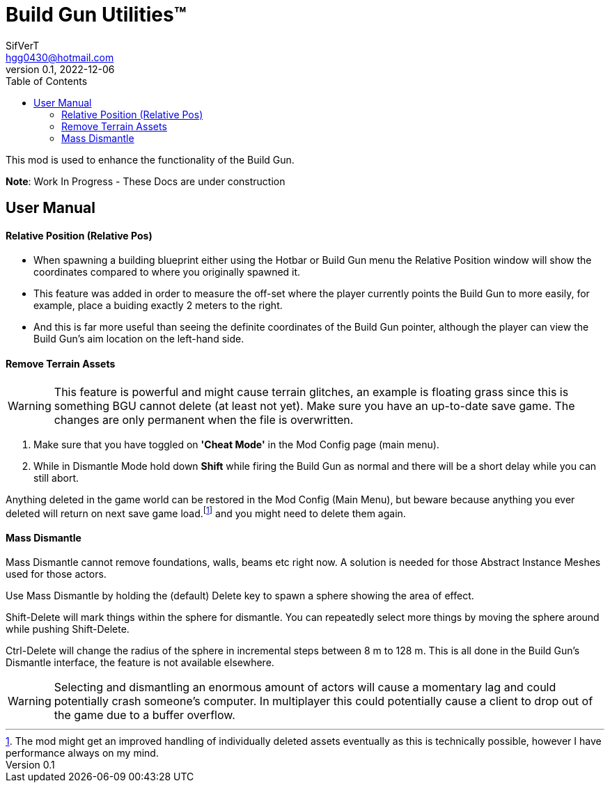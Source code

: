 = Build Gun Utilities(TM)
SifVerT <hgg0430@hotmail.com>
v0.1, 2022-12-06
:toc:

This mod is used to enhance the functionality of the Build Gun.

*Note*: Work In Progress - These Docs are under construction

== User Manual

==== Relative Position (Relative Pos)

- When spawning a building blueprint either using the Hotbar or Build Gun menu the Relative Position window will show the coordinates compared to where you originally spawned it.
- This feature was added in order to measure the off-set where the player currently points the Build Gun to more easily, for example, place a buiding exactly 2 meters to the right.
- And this is far more useful than seeing the definite coordinates of the Build Gun pointer, although the player can view the Build Gun's aim location on the left-hand side.

==== Remove Terrain Assets

WARNING: This feature is powerful and might cause terrain glitches, an example is floating grass since this is something BGU cannot delete (at least not yet). Make sure you have an up-to-date save game. The changes are only permanent when the file is overwritten.

. Make sure that you have toggled on *'Cheat Mode'* in the Mod Config page (main menu).
. While in Dismantle Mode hold down *Shift* while firing the Build Gun as normal and there will be a short delay while you can still abort.

Anything deleted in the game world can be restored in the Mod Config (Main Menu), but beware because anything you ever deleted will return on next save game load.footnote:[The mod might get an improved handling of individually deleted assets eventually as this is technically possible, however I have performance always on my mind.] and you might need to delete them again.

==== Mass Dismantle

Mass Dismantle cannot remove foundations, walls, beams etc right now. A solution is needed for those Abstract Instance Meshes used for those actors.

Use Mass Dismantle by holding the (default) Delete key to spawn a sphere showing the area of effect.

Shift-Delete will mark things within the sphere for dismantle. You can repeatedly select more things by moving the sphere around while pushing Shift-Delete.

Ctrl-Delete will change the radius of the sphere in incremental steps between 8 m to 128 m. This is all done in the Build Gun's Dismantle interface, the feature is not available elsewhere.

WARNING: Selecting and dismantling an enormous amount of actors will cause a momentary lag and could potentially crash someone's computer. In multiplayer this could potentially cause a client to drop out of the game due to a buffer overflow.
